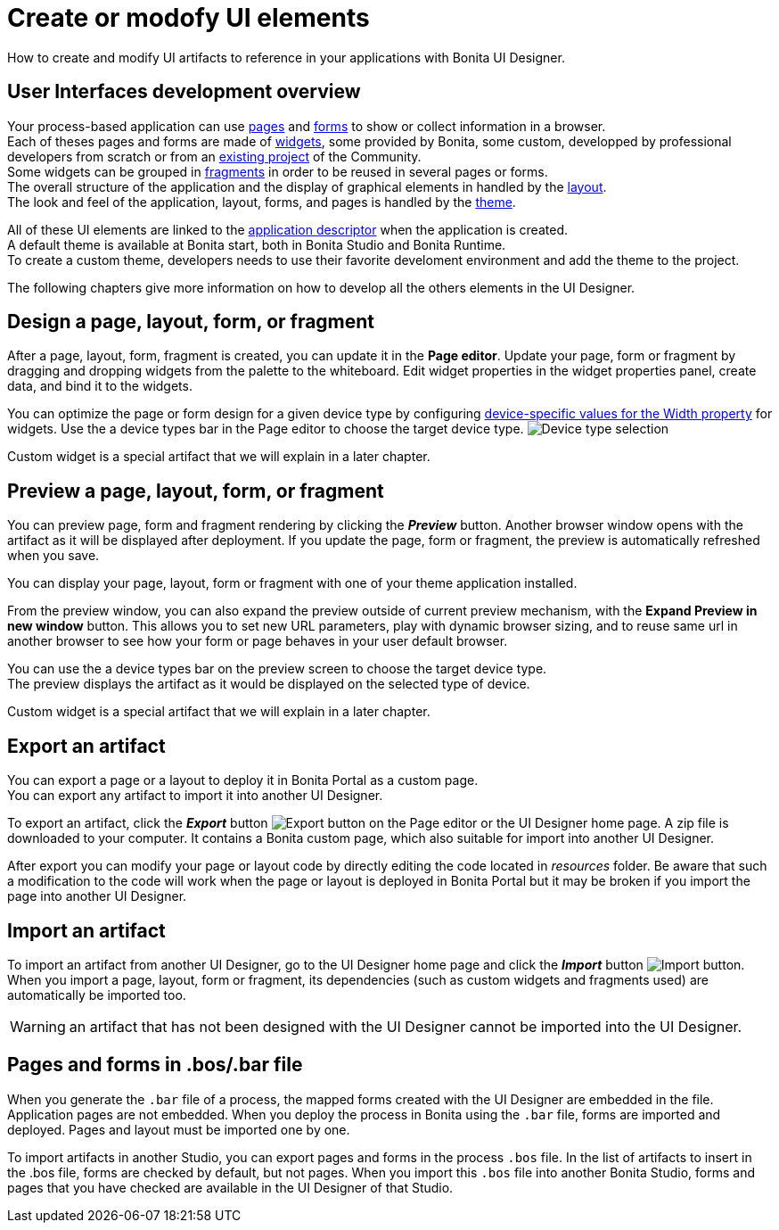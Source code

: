 = Create or modofy UI elements
:description: How to create and modify UI elements to reference in your applications with Bonita UI Designer.

How to create and modify UI artifacts to reference in your applications with Bonita UI Designer.

== User Interfaces development overview

Your process-based application can use xref:pages-develoment.adoc[pages] and xref:forms-development.adoc[forms] to show or collect information in a browser. +
Each of theses pages and forms are made of xref:widgets.adoc[widgets], some provided by Bonita, some custom, developped by professional developers from scratch or from an https://community.bonitasoft.com/project[existing project] of the Community. +
Some widgets can be grouped in xref:fragments.adoc[fragments] in order to be reused in several pages or forms. +
The overall structure of the application and the display of graphical elements in handled by the xref:layout-development.adoc[layout]. +
The look and feel of the application, layout, forms, and pages is handled by the xref:theme-development.adoc[theme].

All of these UI elements are linked to the xref:application-creation.adoc[application descriptor] when the application is created. +
A default theme is available at Bonita start, both in Bonita Studio and Bonita Runtime. +
To create a custom theme, developers needs to use their favorite develoment environment and add the theme to the project. +

The following chapters give more information on how to develop all the others elements in the UI Designer.

== Design a page, layout, form, or fragment

After a page, layout, form, fragment is created, you can update it in the *Page editor*. Update your page, form or fragment by dragging and dropping widgets from the palette to the whiteboard. Edit widget properties in the widget properties panel, create data, and bind it to the widgets.

You can optimize the page or form design for a given device type by configuring xref:widget-properties.adoc[device-specific values for the Width property] for widgets. Use the a device types bar in the Page editor to choose the target device type.
image:images/images-6_0/pb-resolution.png[Device type selection]

Custom widget is a special artifact that we will explain in a later chapter.

== Preview a page, layout, form, or fragment

You can preview page, form and fragment rendering by clicking the *_Preview_* button. Another browser window opens with the artifact as it will be displayed after deployment. If you update the page, form or fragment, the preview is automatically refreshed when you save.

You can display your page, layout, form or fragment with one of your theme application installed.

From the preview window, you can also expand the preview outside of current preview mechanism, with the *Expand Preview in new window* button. This allows you to set new URL parameters, play with dynamic browser sizing, and to reuse same url in another browser to see how your form or page behaves in your user default browser.

You can use the a device types bar on the preview screen to choose the target device type. +
The preview displays the artifact as it would be displayed on the selected type of device.

Custom widget is a special artifact that we will explain in a later chapter.

[#export]

== Export an artifact

You can export a page or a layout to deploy it in Bonita Portal as a custom page. +
You can export any artifact to import it into another UI Designer.

To export an artifact, click the *_Export_* button image:images/images-6_0/pb-export.png[Export button] on the Page editor or the UI Designer home page. A zip file is downloaded to your computer. It contains a Bonita custom page, which also suitable for import into another UI Designer.

After export you can modify your page or layout code by directly editing the code located in _resources_ folder. Be aware that such a modification to the code will work when the page or layout is deployed in Bonita Portal but it may be broken if you import the page into another UI Designer.

[#import]

== Import an artifact

To import an artifact from another UI Designer, go to the UI Designer home page and click the *_Import_* button image:images/images-6_0/pb-import.png[Import button]. When you import a page, layout, form or fragment, its dependencies (such as custom widgets and fragments used) are automatically be imported too.

WARNING: an artifact that has not been designed with the UI Designer cannot be imported into the UI Designer.

== Pages and forms in .bos/.bar file

When you generate the `.bar` file of a process, the mapped forms created with the UI Designer are embedded in the file. Application pages are not embedded. When you deploy the process in Bonita using the `.bar` file, forms are imported and deployed. Pages and layout must be imported one by one.

To import artifacts in another Studio, you can export pages and forms in the process `.bos` file. In the list of artifacts to insert in the .bos file, forms are checked by default, but not pages. When you import this `.bos` file into another Bonita Studio, forms and pages that you have checked are available in the UI Designer of that Studio.

